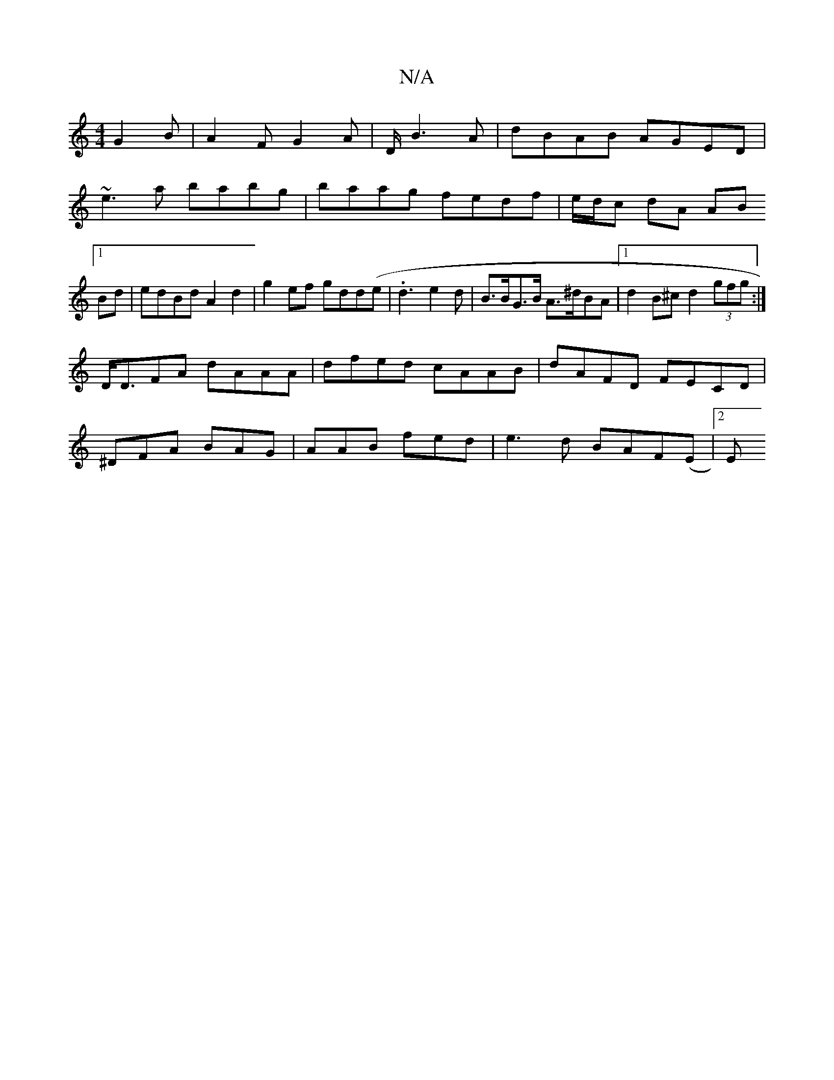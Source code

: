 X:1
T:N/A
M:4/4
R:N/A
K:Cmajor
3 G2B|A2F G2A|D/2 B3 A|dBAB AGED|~e3a babg|baag fedf|e/d/c dA AB [1Bd | edBd A2d2|g2ef gdd(e|.d3-e2d|B>BG>B A>^dBA|1 d2B^c d2 (3gfg:|
D<DFA dAAA | dfed cAAB|dAFD FECD|
^DFA BAG|AAB fed|e3d BAF(E |2 E<